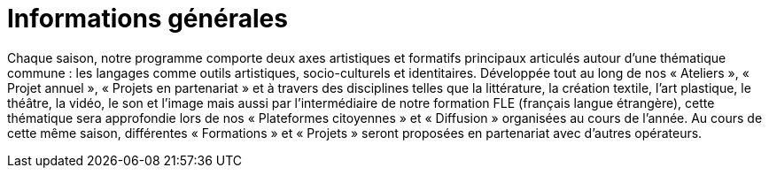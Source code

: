 = Informations générales
:page-aliases: .:page/programme/65/informations-g-eacuten-eacuterales.html

Chaque saison, notre programme comporte deux axes artistiques et formatifs principaux articulés autour d’une thématique commune : les langages comme outils artistiques, socio-culturels et identitaires. Développée tout au long de nos « Ateliers », « Projet annuel », « Projets en partenariat » et à travers des disciplines telles que la littérature, la création textile, l'art plastique, le théâtre, la vidéo, le son et l'image mais aussi par l'intermédiaire de notre formation FLE (français langue étrangère), cette thématique sera approfondie lors de nos « Plateformes citoyennes » et « Diffusion » organisées au cours de l'année. Au cours de cette même saison, différentes « Formations » et « Projets » seront proposées en partenariat avec d'autres opérateurs.
